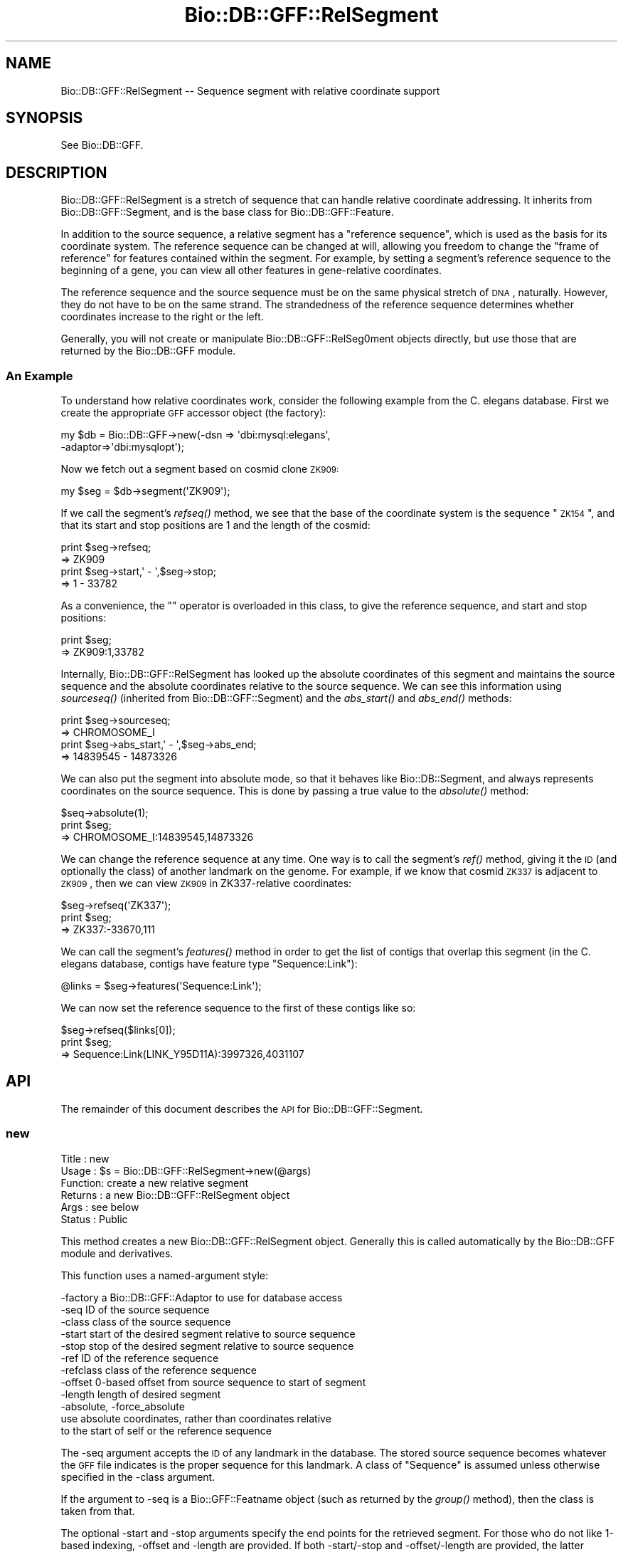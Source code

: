 .\" Automatically generated by Pod::Man 2.22 (Pod::Simple 3.13)
.\"
.\" Standard preamble:
.\" ========================================================================
.de Sp \" Vertical space (when we can't use .PP)
.if t .sp .5v
.if n .sp
..
.de Vb \" Begin verbatim text
.ft CW
.nf
.ne \\$1
..
.de Ve \" End verbatim text
.ft R
.fi
..
.\" Set up some character translations and predefined strings.  \*(-- will
.\" give an unbreakable dash, \*(PI will give pi, \*(L" will give a left
.\" double quote, and \*(R" will give a right double quote.  \*(C+ will
.\" give a nicer C++.  Capital omega is used to do unbreakable dashes and
.\" therefore won't be available.  \*(C` and \*(C' expand to `' in nroff,
.\" nothing in troff, for use with C<>.
.tr \(*W-
.ds C+ C\v'-.1v'\h'-1p'\s-2+\h'-1p'+\s0\v'.1v'\h'-1p'
.ie n \{\
.    ds -- \(*W-
.    ds PI pi
.    if (\n(.H=4u)&(1m=24u) .ds -- \(*W\h'-12u'\(*W\h'-12u'-\" diablo 10 pitch
.    if (\n(.H=4u)&(1m=20u) .ds -- \(*W\h'-12u'\(*W\h'-8u'-\"  diablo 12 pitch
.    ds L" ""
.    ds R" ""
.    ds C` ""
.    ds C' ""
'br\}
.el\{\
.    ds -- \|\(em\|
.    ds PI \(*p
.    ds L" ``
.    ds R" ''
'br\}
.\"
.\" Escape single quotes in literal strings from groff's Unicode transform.
.ie \n(.g .ds Aq \(aq
.el       .ds Aq '
.\"
.\" If the F register is turned on, we'll generate index entries on stderr for
.\" titles (.TH), headers (.SH), subsections (.SS), items (.Ip), and index
.\" entries marked with X<> in POD.  Of course, you'll have to process the
.\" output yourself in some meaningful fashion.
.ie \nF \{\
.    de IX
.    tm Index:\\$1\t\\n%\t"\\$2"
..
.    nr % 0
.    rr F
.\}
.el \{\
.    de IX
..
.\}
.\"
.\" Accent mark definitions (@(#)ms.acc 1.5 88/02/08 SMI; from UCB 4.2).
.\" Fear.  Run.  Save yourself.  No user-serviceable parts.
.    \" fudge factors for nroff and troff
.if n \{\
.    ds #H 0
.    ds #V .8m
.    ds #F .3m
.    ds #[ \f1
.    ds #] \fP
.\}
.if t \{\
.    ds #H ((1u-(\\\\n(.fu%2u))*.13m)
.    ds #V .6m
.    ds #F 0
.    ds #[ \&
.    ds #] \&
.\}
.    \" simple accents for nroff and troff
.if n \{\
.    ds ' \&
.    ds ` \&
.    ds ^ \&
.    ds , \&
.    ds ~ ~
.    ds /
.\}
.if t \{\
.    ds ' \\k:\h'-(\\n(.wu*8/10-\*(#H)'\'\h"|\\n:u"
.    ds ` \\k:\h'-(\\n(.wu*8/10-\*(#H)'\`\h'|\\n:u'
.    ds ^ \\k:\h'-(\\n(.wu*10/11-\*(#H)'^\h'|\\n:u'
.    ds , \\k:\h'-(\\n(.wu*8/10)',\h'|\\n:u'
.    ds ~ \\k:\h'-(\\n(.wu-\*(#H-.1m)'~\h'|\\n:u'
.    ds / \\k:\h'-(\\n(.wu*8/10-\*(#H)'\z\(sl\h'|\\n:u'
.\}
.    \" troff and (daisy-wheel) nroff accents
.ds : \\k:\h'-(\\n(.wu*8/10-\*(#H+.1m+\*(#F)'\v'-\*(#V'\z.\h'.2m+\*(#F'.\h'|\\n:u'\v'\*(#V'
.ds 8 \h'\*(#H'\(*b\h'-\*(#H'
.ds o \\k:\h'-(\\n(.wu+\w'\(de'u-\*(#H)/2u'\v'-.3n'\*(#[\z\(de\v'.3n'\h'|\\n:u'\*(#]
.ds d- \h'\*(#H'\(pd\h'-\w'~'u'\v'-.25m'\f2\(hy\fP\v'.25m'\h'-\*(#H'
.ds D- D\\k:\h'-\w'D'u'\v'-.11m'\z\(hy\v'.11m'\h'|\\n:u'
.ds th \*(#[\v'.3m'\s+1I\s-1\v'-.3m'\h'-(\w'I'u*2/3)'\s-1o\s+1\*(#]
.ds Th \*(#[\s+2I\s-2\h'-\w'I'u*3/5'\v'-.3m'o\v'.3m'\*(#]
.ds ae a\h'-(\w'a'u*4/10)'e
.ds Ae A\h'-(\w'A'u*4/10)'E
.    \" corrections for vroff
.if v .ds ~ \\k:\h'-(\\n(.wu*9/10-\*(#H)'\s-2\u~\d\s+2\h'|\\n:u'
.if v .ds ^ \\k:\h'-(\\n(.wu*10/11-\*(#H)'\v'-.4m'^\v'.4m'\h'|\\n:u'
.    \" for low resolution devices (crt and lpr)
.if \n(.H>23 .if \n(.V>19 \
\{\
.    ds : e
.    ds 8 ss
.    ds o a
.    ds d- d\h'-1'\(ga
.    ds D- D\h'-1'\(hy
.    ds th \o'bp'
.    ds Th \o'LP'
.    ds ae ae
.    ds Ae AE
.\}
.rm #[ #] #H #V #F C
.\" ========================================================================
.\"
.IX Title "Bio::DB::GFF::RelSegment 3"
.TH Bio::DB::GFF::RelSegment 3 "2016-05-27" "perl v5.10.1" "User Contributed Perl Documentation"
.\" For nroff, turn off justification.  Always turn off hyphenation; it makes
.\" way too many mistakes in technical documents.
.if n .ad l
.nh
.SH "NAME"
Bio::DB::GFF::RelSegment \-\- Sequence segment with relative coordinate support
.SH "SYNOPSIS"
.IX Header "SYNOPSIS"
See Bio::DB::GFF.
.SH "DESCRIPTION"
.IX Header "DESCRIPTION"
Bio::DB::GFF::RelSegment is a stretch of sequence that can handle
relative coordinate addressing.  It inherits from
Bio::DB::GFF::Segment, and is the base class for
Bio::DB::GFF::Feature.
.PP
In addition to the source sequence, a relative segment has a
\&\*(L"reference sequence\*(R", which is used as the basis for its coordinate
system.  The reference sequence can be changed at will, allowing you
freedom to change the \*(L"frame of reference\*(R" for features contained
within the segment.  For example, by setting a segment's reference
sequence to the beginning of a gene, you can view all other features
in gene-relative coordinates.
.PP
The reference sequence and the source sequence must be on the same
physical stretch of \s-1DNA\s0, naturally.  However, they do not have to be
on the same strand.  The strandedness of the reference sequence
determines whether coordinates increase to the right or the left.
.PP
Generally, you will not create or manipulate Bio::DB::GFF::RelSeg0ment
objects directly, but use those that are returned by the Bio::DB::GFF
module.
.SS "An Example"
.IX Subsection "An Example"
To understand how relative coordinates work, consider the following
example from the C. elegans database.  First we create the appropriate
\&\s-1GFF\s0 accessor object (the factory):
.PP
.Vb 2
\&   my $db = Bio::DB::GFF\->new(\-dsn => \*(Aqdbi:mysql:elegans\*(Aq,
\&                              \-adaptor=>\*(Aqdbi:mysqlopt\*(Aq);
.Ve
.PP
Now we fetch out a segment based on cosmid clone \s-1ZK909:\s0
.PP
.Vb 1
\&  my $seg = $db\->segment(\*(AqZK909\*(Aq);
.Ve
.PP
If we call the segment's \fIrefseq()\fR method, we see that the base of the
coordinate system is the sequence \*(L"\s-1ZK154\s0\*(R", and that its start and
stop positions are 1 and the length of the cosmid:
.PP
.Vb 2
\&  print $seg\->refseq;
\&  => ZK909
\&
\&  print $seg\->start,\*(Aq \- \*(Aq,$seg\->stop;
\&  => 1 \- 33782
.Ve
.PP
As a convenience, the "" operator is overloaded in this class, to give
the reference sequence, and start and stop positions:
.PP
.Vb 2
\&  print $seg;
\&  => ZK909:1,33782
.Ve
.PP
Internally, Bio::DB::GFF::RelSegment has looked up the absolute
coordinates of this segment and maintains the source sequence and the
absolute coordinates relative to the source sequence.  We can see this 
information using \fIsourceseq()\fR (inherited from Bio::DB::GFF::Segment)
and the \fIabs_start()\fR and \fIabs_end()\fR methods:
.PP
.Vb 2
\&  print $seg\->sourceseq;
\&  => CHROMOSOME_I
\&
\&  print $seg\->abs_start,\*(Aq \- \*(Aq,$seg\->abs_end;
\&  => 14839545 \- 14873326
.Ve
.PP
We can also put the segment into absolute mode, so that it behaves
like Bio::DB::Segment, and always represents coordinates on the source
sequence.  This is done by passing a true value to the \fIabsolute()\fR
method:
.PP
.Vb 3
\&  $seq\->absolute(1);
\&  print $seg;
\&  => CHROMOSOME_I:14839545,14873326
.Ve
.PP
We can change the reference sequence at any time.  One way is to call
the segment's \fIref()\fR method, giving it the \s-1ID\s0 (and optionally the
class) of another landmark on the genome.  For example, if we know
that cosmid \s-1ZK337\s0 is adjacent to \s-1ZK909\s0, then we can view \s-1ZK909\s0 in
ZK337\-relative coordinates:
.PP
.Vb 3
\&  $seg\->refseq(\*(AqZK337\*(Aq);
\&  print $seg;
\&  => ZK337:\-33670,111
.Ve
.PP
We can call the segment's \fIfeatures()\fR method in order to get the list
of contigs that overlap this segment (in the C. elegans database,
contigs have feature type \*(L"Sequence:Link\*(R"):
.PP
.Vb 1
\&  @links = $seg\->features(\*(AqSequence:Link\*(Aq);
.Ve
.PP
We can now set the reference sequence to the first of these contigs like so:
.PP
.Vb 3
\&  $seg\->refseq($links[0]);
\&  print $seg;
\&  => Sequence:Link(LINK_Y95D11A):3997326,4031107
.Ve
.SH "API"
.IX Header "API"
The remainder of this document describes the \s-1API\s0 for
Bio::DB::GFF::Segment.
.SS "new"
.IX Subsection "new"
.Vb 6
\& Title   : new
\& Usage   : $s = Bio::DB::GFF::RelSegment\->new(@args)
\& Function: create a new relative segment
\& Returns : a new Bio::DB::GFF::RelSegment object
\& Args    : see below
\& Status  : Public
.Ve
.PP
This method creates a new Bio::DB::GFF::RelSegment object.  Generally
this is called automatically by the Bio::DB::GFF module and
derivatives.
.PP
This function uses a named-argument style:
.PP
.Vb 12
\& \-factory      a Bio::DB::GFF::Adaptor to use for database access
\& \-seq          ID of the source sequence
\& \-class        class of the source sequence
\& \-start        start of the desired segment relative to source sequence
\& \-stop         stop of the desired segment relative to source sequence
\& \-ref          ID of the reference sequence
\& \-refclass     class of the reference sequence
\& \-offset       0\-based offset from source sequence to start of segment
\& \-length       length of desired segment
\& \-absolute, \-force_absolute
\&               use absolute coordinates, rather than coordinates relative
\&               to the start of self or the reference sequence
.Ve
.PP
The \-seq argument accepts the \s-1ID\s0 of any landmark in the database.  The
stored source sequence becomes whatever the \s-1GFF\s0 file indicates is the
proper sequence for this landmark.  A class of \*(L"Sequence\*(R" is assumed
unless otherwise specified in the \-class argument.
.PP
If the argument to \-seq is a Bio::GFF::Featname object (such as
returned by the \fIgroup()\fR method), then the class is taken from that.
.PP
The optional \-start and \-stop arguments specify the end points for the
retrieved segment.  For those who do not like 1\-based indexing,
\&\-offset and \-length are provided.  If both \-start/\-stop and
\&\-offset/\-length are provided, the latter overrides the former.
Generally it is not a good idea to mix metaphors.
.PP
\&\-ref and \-refclass together indicate a sequence to be used for
relative coordinates.  If not provided, the source sequence indicated
by \-seq is used as the reference sequence.  If the argument to \-ref is
a Bio::GFF::Featname object (such as returned by the \fIgroup()\fR method),
then the class is taken from that.
.PP
\&\-force_absolute should be used if you wish to skip the lookup of the
absolute position of the source sequence that ordinarily occurs when
you create a relative segment.  In this case, the source sequence must
be a sequence that has been specified as the \*(L"source\*(R" in the \s-1GFF\s0 file.
.SS "refseq"
.IX Subsection "refseq"
.Vb 6
\& Title   : refseq
\& Usage   : $ref = $s\->refseq([$newseq] [,$newseqclass])
\& Function: get/set reference sequence
\& Returns : current reference sequence
\& Args    : new reference sequence and class (optional)
\& Status  : Public
.Ve
.PP
This method will get or set the reference sequence.  Called with no
arguments, it returns the current reference sequence.  Called with
either a sequence \s-1ID\s0 and class, a Bio::DB::GFF::Segment object (or
subclass) or a Bio::DB::GFF::Featname object, it will set the current
reference sequence and return the previous one.
.PP
The method will generate an exception if you attempt to set the
reference sequence to a sequence that isn't contained in the database,
or one that has a different source sequence from the segment.
.SS "abs_low"
.IX Subsection "abs_low"
.Vb 6
\& Title   : abs_low
\& Usage   : $s\->abs_low
\& Function: the absolute lowest coordinate of the segment
\& Returns : an integer
\& Args    : none
\& Status  : Public
.Ve
.PP
This is for GadFly compatibility, and returns the low coordinate in
absolute coordinates;
.SS "abs_high"
.IX Subsection "abs_high"
.Vb 6
\& Title   : abs_high
\& Usage   : $s\->abs_high
\& Function: the absolute highest coordinate of the segment
\& Returns : an integer
\& Args    : none
\& Status  : Public
.Ve
.PP
This is for GadFly compatibility, and returns the high coordinate in
absolute coordinates;
.SS "asString"
.IX Subsection "asString"
.Vb 6
\& Title   : asString
\& Usage   : $s\->asString
\& Function: human\-readable representation of the segment
\& Returns : a string
\& Args    : none
\& Status  : Public
.Ve
.PP
This method will return a human-readable representation of the
segment.  It is the overloaded method call for the "" operator.
.PP
Currently the format is:
.PP
.Vb 1
\&  refseq:start,stop
.Ve
.SS "name"
.IX Subsection "name"
.Vb 2
\& Title   : name
\& Usage   : Alias for asString()
.Ve
.SS "absolute"
.IX Subsection "absolute"
.Vb 6
\& Title   : absolute
\& Usage   : $abs = $s\->absolute([$abs])
\& Function: get/set absolute coordinates
\& Returns : a boolean flag
\& Args    : new setting for flag (optional)
\& Status  : Public
.Ve
.PP
Called with a boolean flag, this method controls whether to display
relative coordinates (relative to the reference sequence) or absolute
coordinates (relative to the source sequence).  It will return the
previous value of the setting.
.SS "features"
.IX Subsection "features"
.Vb 6
\& Title   : features
\& Usage   : @features = $s\->features(@args)
\& Function: get features that overlap this segment
\& Returns : a list of Bio::DB::GFF::Feature objects
\& Args    : see below
\& Status  : Public
.Ve
.PP
This method will find all features that overlap the segment and return
a list of Bio::DB::GFF::Feature objects.  The features will use
coordinates relative to the reference sequence in effect at the time
that \fIfeatures()\fR was called.
.PP
The returned list can be limited to certain types of feature by
filtering on their method and/or source.  In addition, it is possible
to obtain an iterator that will step through a large number of
features sequentially.
.PP
Arguments can be provided positionally or using the named arguments
format.  In the former case, the arguments are a list of feature types
in the format \*(L"method:source\*(R".  Either method or source can be
omitted, in which case the missing component is treated as a wildcard.
If no colon is present, then the type is treated as a method name.
Multiple arguments are ORed together.
.PP
Examples:
.PP
.Vb 5
\& @f = $s\->features(\*(Aqexon:curated\*(Aq);           # all curated exons
\& @f = $s\->features(\*(Aqexon:curated\*(Aq,\*(Aqintron\*(Aq);  # curated exons and all introns
\& @f = $s\->features(\*(Aqsimilarity:.*EST.*\*(Aq);     # all similarities
\&                                              # having something to do
\&                                              # with ESTs
.Ve
.PP
The named parameter form gives you control over a few options:
.PP
.Vb 2
\&  \-types      an array reference to type names in the format
\&              "method:source"
\&
\&  \-merge     Whether to apply aggregators to the generated features (default yes)
\&
\&  \-rare      Turn on an optimization suitable for a relatively rare feature type,
\&             where it will be faster to filter by feature type first
\&             and then by position, rather than vice versa.
\&
\&  \-attributes a hashref containing a set of attributes to match
\&
\&  \-range_type One of \*(Aqoverlapping\*(Aq, \*(Aqcontains\*(Aq, or \*(Aqcontained_in\*(Aq
\&
\&  \-iterator  Whether to return an iterator across the features.
\&
\&  \-binsize   A true value will create a set of artificial features whose
\&             start and stop positions indicate bins of the given size, and
\&             whose scores are the number of features in the bin.  The
\&             class and method of the feature will be set to "bin",
\&             its source to "method:source", and its group to "bin:method:source".
\&             This is a handy way of generating histograms of feature density.
.Ve
.PP
\&\-merge is a boolean flag that controls whether the adaptor's
aggregators wll be applied to the features returned by this method.
.PP
If \-iterator is true, then the method returns a single scalar value
consisting of a Bio::SeqIO object.  You can call \fInext_seq()\fR repeatedly
on this object to fetch each of the features in turn.  If iterator is
false or absent, then all the features are returned as a list.
.PP
The \-attributes argument is a hashref containing one or more
attributes to match against:
.PP
.Vb 2
\&  \-attributes => { Gene => \*(Aqabc\-1\*(Aq,
\&                   Note => \*(Aqconfirmed\*(Aq }
.Ve
.PP
Attribute matching is simple string matching, and multiple attributes
are ANDed together.
.SS "get_SeqFeatures"
.IX Subsection "get_SeqFeatures"
.Vb 5
\& Title   : get_SeqFeatures
\& Usage   :
\& Function: returns the top level sequence features
\& Returns : L<Bio::SeqFeatureI> objects
\& Args    : none
.Ve
.PP
Segments do not ordinarily return any subfeatures.
.SS "feature_count"
.IX Subsection "feature_count"
.Vb 5
\& Title   : feature_count
\& Usage   : $seq\->feature_count()
\& Function: Return the number of SeqFeatures attached to a sequence
\& Returns : integer representing the number of SeqFeatures
\& Args    : none
.Ve
.PP
This method comes through extension of Bio::FeatureHolderI. See
Bio::FeatureHolderI for more information.
.SS "get_feature_stream"
.IX Subsection "get_feature_stream"
.Vb 6
\& Title   : features
\& Usage   : $stream = $s\->get_feature_stream(@args)
\& Function: get a stream of features that overlap this segment
\& Returns : a Bio::SeqIO::Stream\-compliant stream
\& Args    : see below
\& Status  : Public
.Ve
.PP
This is the same as \fIfeatures()\fR, but returns a stream.  Use like this:
.PP
.Vb 4
\& $stream = $s\->get_feature_stream(\*(Aqexon\*(Aq);
\& while (my $exon = $stream\->next_seq) {
\&    print $exon\->start,"\en";
\& }
.Ve
.SS "get_seq_stream"
.IX Subsection "get_seq_stream"
.Vb 6
\& Title   : get_seq_stream
\& Usage   : $stream = $s\->get_seq_stream(@args)
\& Function: get a stream of features that overlap this segment
\& Returns : a Bio::SeqIO::Stream\-compliant stream
\& Args    : see below
\& Status  : Public
.Ve
.PP
This is the same as \fIfeature_stream()\fR, and is provided for Bioperl
compatibility.  Use like this:
.PP
.Vb 4
\& $stream = $s\->get_seq_stream(\*(Aqexon\*(Aq);
\& while (my $exon = $stream\->next_seq) {
\&    print $exon\->start,"\en";
\& }
.Ve
.SS "overlapping_features"
.IX Subsection "overlapping_features"
.Vb 6
\& Title   : overlapping_features
\& Usage   : @features = $s\->overlapping_features(@args)
\& Function: get features that overlap this segment
\& Returns : a list of Bio::DB::GFF::Feature objects
\& Args    : see features()
\& Status  : Public
.Ve
.PP
This is an alias for the \fIfeatures()\fR method, and takes the same
arguments.
.SS "contained_features"
.IX Subsection "contained_features"
.Vb 6
\& Title   : contained_features
\& Usage   : @features = $s\->contained_features(@args)
\& Function: get features that are contained by this segment
\& Returns : a list of Bio::DB::GFF::Feature objects
\& Args    : see features()
\& Status  : Public
.Ve
.PP
This is identical in behavior to \fIfeatures()\fR except that it returns
only those features that are completely contained within the segment,
rather than any that overlap.
.SS "contained_in"
.IX Subsection "contained_in"
.Vb 6
\& Title   : contained_in
\& Usage   : @features = $s\->contained_in(@args)
\& Function: get features that contain this segment
\& Returns : a list of Bio::DB::GFF::Feature objects
\& Args    : see features()
\& Status  : Public
.Ve
.PP
This is identical in behavior to \fIfeatures()\fR except that it returns
only those features that completely contain the segment.
.SS "delete"
.IX Subsection "delete"
.Vb 6
\& Title   : delete
\& Usage   : $db\->delete(@args)
\& Function: delete features
\& Returns : count of features deleted \-\- if available
\& Args    : numerous, see below
\& Status  : public
.Ve
.PP
This method deletes all features that overlap the specified region or
are of a particular type.  If no arguments are provided and the \-force
argument is true, then deletes \s-1ALL\s0 features.
.PP
Arguments:
.PP
.Vb 2
\& \-type,\-types  Either a single scalar type to be deleted, or an
\&               reference to an array of types.
\&
\& \-range_type   Control the range type of the deletion.  One of "overlaps" (default)
\&               "contains" or "contained_in"
.Ve
.PP
Examples:
.PP
.Vb 4
\&  $segment\->delete(\-type=>[\*(Aqintron\*(Aq,\*(Aqrepeat:repeatMasker\*(Aq]);  # remove all introns & repeats
\&  $segment\->delete(\-type=>[\*(Aqintron\*(Aq,\*(Aqrepeat:repeatMasker\*(Aq]
\&                   \-range_type => \*(Aqcontains\*(Aq);                # remove all introns & repeats
\&                                                              # strictly contained in segment
.Ve
.PP
\&\s-1IMPORTANT\s0 \s-1NOTE:\s0 This method only deletes features.  It does *NOT*
delete the names of groups that contain the deleted features.  Group
IDs will be reused if you later load a feature with the same group
name as one that was previously deleted.
.PP
\&\s-1NOTE\s0 \s-1ON\s0 \s-1FEATURE\s0 \s-1COUNTS:\s0 The DBI-based versions of this call return the
result code from the \s-1SQL\s0 \s-1DELETE\s0 operation.  Some dbd drivers return the
count of rows deleted, while others return 0E0.  Caveat emptor.
.SS "_process_feature_args"
.IX Subsection "_process_feature_args"
.Vb 7
\& Title   : _process_feature_args
\& Usage   : @args = $s\->_process_feature_args(@args)
\& Function: preprocess arguments passed to features, 
\&           contained_features, and overlapping_features
\& Returns : a list of parsed arguents
\& Args    : see feature()
\& Status  : Internal
.Ve
.PP
This is an internal method that is used to check and format the
arguments to \fIfeatures()\fR before passing them on to the adaptor.
.SS "types"
.IX Subsection "types"
.Vb 6
\& Title   : types
\& Usage   : @types = $s\->types([\-enumerate=>1])
\& Function: list feature types that overlap this segment
\& Returns : a list of Bio::DB::GFF::Typename objects or a hash
\& Args    : see below
\& Status  : Public
.Ve
.PP
The \fItypes()\fR method will return a list of Bio::DB::GFF::Typename
objects, each corresponding to a feature that overlaps the segment.
If the optional \-enumerate parameter is set to a true value, then the
method will return a hash in which the keys are the type names and the 
values are the number of times a feature of that type is present on
the segment.  For example:
.PP
.Vb 1
\&  %count = $s\->types(\-enumerate=>1);
.Ve
.SH "Internal Methods"
.IX Header "Internal Methods"
The following are internal methods and should not be called directly.
.SS "new_from_segment"
.IX Subsection "new_from_segment"
.Vb 6
\& Title   : new_from_segment
\& Usage   : $s = $segment\->new_from_segment(@args)
\& Function: create a new relative segment
\& Returns : a new Bio::DB::GFF::RelSegment object
\& Args    : see below
\& Status  : Internal
.Ve
.PP
This constructor is used internally by the \fIsubseq()\fR method.  It forces
the new segment into the Bio::DB::GFF::RelSegment package, regardless
of the package that it is called from.  This causes subclass-specfic
information, such as feature types, to be dropped when a subsequence
is created.
.SS "_abs2rel"
.IX Subsection "_abs2rel"
.Vb 6
\& Title   : _abs2rel
\& Usage   : @coords = $s\->_abs2rel(@coords)
\& Function: convert absolute coordinates into relative coordinates
\& Returns : a list of relative coordinates
\& Args    : a list of absolute coordinates
\& Status  : Internal
.Ve
.PP
This is used internally to map from absolute to relative
coordinates. It does not take the offset of the reference sequence
into account, so please use \fIabs2rel()\fR instead.
.SS "rel2abs"
.IX Subsection "rel2abs"
.Vb 6
\& Title   : rel2abs
\& Usage   : @coords = $s\->rel2abs(@coords)
\& Function: convert relative coordinates into absolute coordinates
\& Returns : a list of absolute coordinates
\& Args    : a list of relative coordinates
\& Status  : Public
.Ve
.PP
This function takes a list of positions in relative coordinates to the
segment, and converts them into absolute coordinates.
.SS "abs2rel"
.IX Subsection "abs2rel"
.Vb 6
\& Title   : abs2rel
\& Usage   : @rel_coords = $s\->abs2rel(@abs_coords)
\& Function: convert absolute coordinates into relative coordinates
\& Returns : a list of relative coordinates
\& Args    : a list of absolute coordinates
\& Status  : Public
.Ve
.PP
This function takes a list of positions in absolute coordinates
and returns a list expressed in relative coordinates.
.SS "Bio::RangeI Methods"
.IX Subsection "Bio::RangeI Methods"
The following Bio::RangeI methods are supported:
.PP
\&\fIoverlaps()\fR, \fIcontains()\fR, \fIequals()\fR,\fIintersection()\fR,\fIunion()\fR,\fIoverlap_extent()\fR
.SH "BUGS"
.IX Header "BUGS"
Schemas need some work.
.SH "SEE ALSO"
.IX Header "SEE ALSO"
bioperl
.SH "AUTHOR"
.IX Header "AUTHOR"
Lincoln Stein <lstein@cshl.org>.
.PP
Copyright (c) 2001 Cold Spring Harbor Laboratory.
.PP
This library is free software; you can redistribute it and/or modify
it under the same terms as Perl itself.
